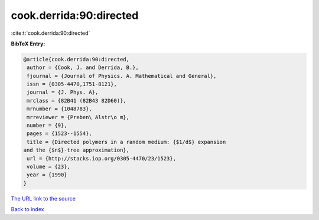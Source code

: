 cook.derrida:90:directed
========================

:cite:t:`cook.derrida:90:directed`

**BibTeX Entry:**

.. code-block:: bibtex

   @article{cook.derrida:90:directed,
    author = {Cook, J. and Derrida, B.},
    fjournal = {Journal of Physics. A. Mathematical and General},
    issn = {0305-4470,1751-8121},
    journal = {J. Phys. A},
    mrclass = {82B41 (82B43 82D60)},
    mrnumber = {1048783},
    mrreviewer = {Preben\ Alstr\o m},
    number = {9},
    pages = {1523--1554},
    title = {Directed polymers in a random medium: {$1/d$} expansion
   and the {$n$}-tree approximation},
    url = {http://stacks.iop.org/0305-4470/23/1523},
    volume = {23},
    year = {1990}
   }

`The URL link to the source <ttp://stacks.iop.org/0305-4470/23/1523}>`__


`Back to index <../By-Cite-Keys.html>`__
